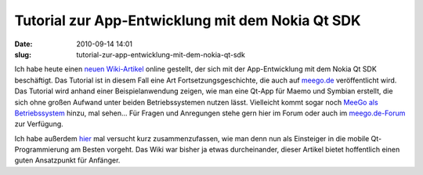 Tutorial zur App-Entwicklung mit dem Nokia Qt SDK
#################################################
:date: 2010-09-14 14:01
:slug: tutorial-zur-app-entwicklung-mit-dem-nokia-qt-sdk

Ich habe heute einen `neuen Wiki-Artikel`_ online gestellt, der sich mit
der App-Entwicklung mit dem Nokia Qt SDK beschäftigt. Das Tutorial ist
in diesem Fall eine Art Fortsetzungsgeschichte, die auch auf `meego.de`_
veröffentlicht wird. Das Tutorial wird anhand einer Beispielanwendung
zeigen, wie man eine Qt-App für Maemo und Symbian erstellt, die sich
ohne großen Aufwand unter beiden Betriebssystemen nutzen lässt.
Vielleicht kommt sogar noch `MeeGo als Betriebssystem`_ hinzu, mal
sehen... Für Fragen und Anregungen stehe gern hier im Forum oder auch im
`meego.de-Forum`_ zur Verfügung.

Ich habe außerdem `hier`_ mal versucht kurz zusammenzufassen, wie man
denn nun als Einsteiger in die mobile Qt-Programmierung am Besten
vorgeht. Das Wiki war bisher ja etwas durcheinander, dieser Artikel
bietet hoffentlich einen guten Ansatzpunkt für Anfänger.

.. _neuen Wiki-Artikel: http://mobileqt.de/wiki/tutorial_zur_app_entwicklung_mit_dem_nokia_qt_sdk_fuer_maemo_und_symbian
.. _meego.de: http://meego.de
.. _MeeGo als Betriebssystem: http://mobileqt.de/blogposts/59
.. _meego.de-Forum: http://meego.de/forum/schulungen/10911-qt-schulung-von-peter-bouda.html
.. _hier: http://mobileqt.de/wiki/fuer_beginner_scratchbox_madde_sdk_wtf
